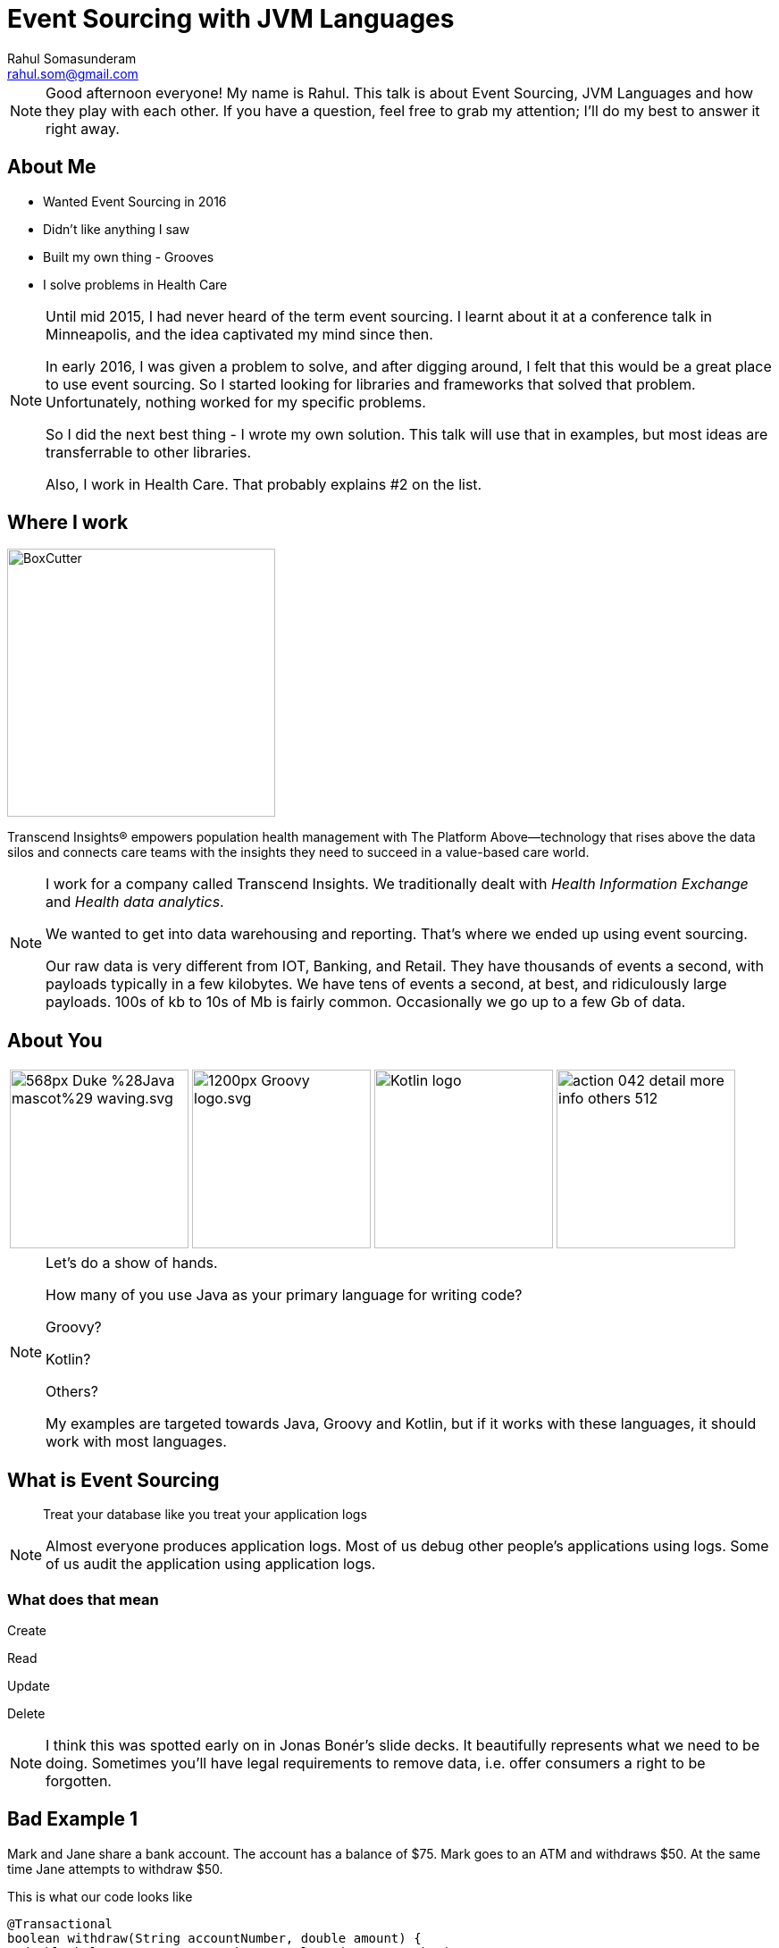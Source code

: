 = Event Sourcing with JVM Languages
Rahul Somasunderam <rahul.som@gmail.com>
:imagesdir: images
:sourcedir: snippets
:stem:
:icons: font

[NOTE.speaker]
--
Good afternoon everyone! My name is Rahul.
This talk is about Event Sourcing, JVM Languages and how they play with each other.
If you have a question, feel free to grab my attention; I'll do my best to answer it right away.
--

== About Me

[.step]
* Wanted Event Sourcing in 2016
* Didn't like anything I saw
* Built my own thing - Grooves
* I solve problems in Health Care

[NOTE.speaker]
--
Until mid 2015, I had never heard of the term event sourcing.
I learnt about it at a conference talk in Minneapolis, and the idea captivated my mind since then.

In early 2016, I was given a problem to solve, and after digging around, I felt that this would be a great place to use event sourcing.
So I started looking for libraries and frameworks that solved that problem.
Unfortunately, nothing worked for my specific problems.

So I did the next best thing - I wrote my own solution.
This talk will use that in examples, but most ideas are transferrable to other libraries.

Also, I work in Health Care.
That probably explains #2 on the list.
--

== Where I work

image::BoxCutter.png[height="300em"]

[.small]
Transcend Insights® empowers population health management with The Platform Above—technology that rises above the data silos and connects care teams with the insights they need to succeed in a value-based care world.

[NOTE.speaker]
--
I work for a company called Transcend Insights.
We traditionally dealt with _Health Information Exchange_ and _Health data analytics_.

We wanted to get into data warehousing and reporting.
That's where we ended up using event sourcing.

Our raw data is very different from IOT, Banking, and Retail.
They have thousands of events a second, with payloads typically in a few kilobytes.
We have tens of events a second, at best, and ridiculously large payloads.
100s of kb to 10s of Mb is fairly common.
Occasionally we go up to a few Gb of data.
--

[.to-top]
== About You

[cols=4]
|===
a|[.fragment]
image::https://upload.wikimedia.org/wikipedia/commons/thumb/5/5d/Duke_%28Java_mascot%29_waving.svg/568px-Duke_%28Java_mascot%29_waving.svg.png[height=200em]
a|[.fragment]
image::https://upload.wikimedia.org/wikipedia/commons/thumb/3/36/Groovy-logo.svg/1200px-Groovy-logo.svg.png[height=200em]
a|[.fragment]
image::https://upload.wikimedia.org/wikipedia/commons/b/b5/Kotlin-logo.png[height=200em]
a|[.fragment]
image::https://cdn1.iconfinder.com/data/icons/smoothline-action/30/action_042-detail-more-info-others-512.png[height=200em]
|===

[NOTE.speaker]
--
Let's do a show of hands.

How many of you use Java as your primary language for writing code?

Groovy?

Kotlin?

Others?

My examples are targeted towards Java, Groovy and Kotlin, but if it works with these languages, it should work with most languages.
--

== What is Event Sourcing

> Treat your database like you treat your application logs

[NOTE.speaker]
--
Almost everyone produces application logs.
Most of us debug other people's applications using logs.
Some of us audit the application using application logs.
--

=== What does that mean

Create

Read

[line-through]#Update#

[line-through]#Delete#

[NOTE.speaker]
--
I think this was spotted early on in Jonas Bonér's slide decks.
It beautifully represents what we need to be doing.
Sometimes you'll have legal requirements to remove data, i.e. offer consumers a right to be forgotten.
--

[background-color="darkred"]
== Bad Example 1

Mark and Jane share a bank account.
The account has a balance of $75.
Mark goes to an ATM and withdraws $50.
At the same time Jane attempts to withdraw $50.

This is what our code looks like

[source,java]
----
@Transactional
boolean withdraw(String accountNumber, double amount) {
  double balance = accountService.getBalance(accountNumber);
  if (balance > amount) {
    balance -= account;
    accountService.setBalance(accountNumber, balance);
    return true;
  } else {
    return false;
  }
}
----

++++
<script>$('#slide-bad-example-1 pre').attr('data-line', '1');</script>
++++

[NOTE.speaker]
--
A lot of text books and tutorials teach transaction management this way.
Adding `@Transactional` is what they recommend.
Actually, they teach you to start and stop transactions manually.
I would have done that, but then it wouldn't fit on a slide.

However, this is not how banks deal with transactions.
And they've been dealing with transactions since before computers were a thing.

Also I'm using `double` for `amount` instead of using `BigDecimal`.
This is also to make the slide concise.
--

=== What banks typically do

image::https://upload.wikimedia.org/wikipedia/commons/thumb/e/e1/Sparbuch_der_Deutschen_Bundespost_1986%2C_Doppelseite.jpg/2560px-Sparbuch_der_Deutschen_Bundespost_1986%2C_Doppelseite.jpg[size=90%]

[.highlighted.attribution]
--
By Deutsche Bundespost (Scan by User:Mattes) - Scan (700dpi, Millionen Farben), Public Domain
https://upload.wikimedia.org/wikipedia/commons/thumb/e/e1/Sparbuch_der_Deutschen_Bundespost_1986%2C_Doppelseite.jpg/2560px-Sparbuch_der_Deutschen_Bundespost_1986%2C_Doppelseite.jpg[Wikimedia]
--

[NOTE.speaker]
--
This is what banks typically do.
I could only find an example in German, but if you're old enough, you've seen one.
If not, welcome to the 80's.
And this is not new, it's something banks have done for 100s of years.

The columns we see there are

* timestamp
* description
* credit
* debit
* balance
* authorization

This is beautiful.

You can always look at the last line with balance and know how much money you have before writing a check.
And if you think the transactions don't add up, you can manually check that they've done calculations correctly.
--

=== But that was _Banking_

[.fragment]
If you can look at your logs and debug your application, you are already doing that.

[.fragment]
Banks defined their business model this way hundreds of years ago.

[NOTE.speaker]
--
If you are looking at application logs to confirm or deny that there is a bug, you are actually a human that's performing event sourcing on your logs.
I've done that. Several times.

Banks have trained you to debug their logs.
It's pure genius.
Getting the customer who has no access to source code, to debug the application...

If banks can do that, you can do that.
It could be a little harder, but not impossible.
But if you succeed at doing that, the benefits are huge.
--

=== What about my domain?

[cols=3]
|===
a| [source,java]
----
/* Aggregate */
class Account {
  String accountNumber;
}
----
a| [source,java]
----
/* Events */
abstract class Transaction {
  Account account;
}
class AtmWithdrawal
    extends Transaction {
  String location;
  double amount;
}
class AtmDeposit
    extends Transaction {
  String location;
  double amount;
}
----
a| [source,java]
----
/* Snapshot */
class AccountSummary {
  double balance;
}
----
|===

[NOTE.speaker]
--
So this is what a bank does.
You can clearly split this into 3 types of domain classes.
And if you try to do something similar to your domain, you can get a similar domain model too.
--

=== What about my domain?

[cols=3]
|===
a| [source,java]
----
/* Aggregate */
class Patient {
  String identifier;
  String system;
}
----
a| [source,java]
----
/* Events */
abstract class PatientEvent {
  Patient patient;
}
class MedicationPrescribed
    extends PatientEvent {
  String code;
  int quantity;
}
class ProcedurePerformed
    extends PatientEvent {
  String code;
}
----
a| [source,java]
----
/* Snapshot */
class PatientSummary {
  List<String> medications;
  List<String> procedures;
}
----
|===

[NOTE.speaker]
--
Here, I've replaced all banking related models with some Health Care related models.
--

=== Computing Snapshots

[stem]
++++
S_N = f(S_0 , E_1..E_N)
++++

[cols=">1a,4"]
|===
| asciimath:[S_N]        |  Snapshot at Version N
| asciimath:[S_0]        |  empty snapshot
| asciimath:[E_1..E_N]   |  events from position 1 through N
| asciimath:[f]          |  query
|===

[NOTE.speaker]
--
Here's the mathematics that needs to work correctly for Event Sourcing to work.

Let's assume the N-th version of the snapshot is what we want to compute.

The empty snapshot in banking is a zero balance account.
In our health care example, it would be a patient with no medications and no procedures.

We will be applying each event from position 1 through N, one at a time.
For each event, given the _before_ state of the snapshot, you should be able to compute the _after_ state.

That computation is what we call the _query_.
--

[background-color="darkred"]
== But it's not that simple

[NOTE.speaker]
--
If you've seen a business checking account, you'll know that it's possible to have hundreds of transactions in a day.
It's not feasible to keep computing the balance everytime you need to know the snapshot at version N.
--

=== Incremental Computation

This is what we would like to do

[stem]
++++
S_N = f(S_K , E_(K+1)..E_N)
++++

In Mathematics, it's called the distributive property

[stem]
++++
a+b+c = (a+b) +c
++++

[NOTE.speaker]
--
If we've got a partial computation and we can persist it, we would like to reuse it.
In Mathematics, it's called the distributive property.
--

[background-color="darkred"]
=== We're not done yet

There are special events

=== Revert

image::https://rahulsom.github.io/grooves/manual/0.2.0/RevertEvent.svg[]

[.fragment]
image::https://rahulsom.github.io/grooves/manual/0.2.0/RevertEventEffective.svg[]

[NOTE.speaker]
--
Mistakes happen.
All the time.
Users might fat finger something on your UI.
Or another application might have a bug.
Or you might allow reversal of charges as a business policy.

Regardless of why you do this, you'll want to support reverts.
In this example, we have events 1-4.
Then someone realizes that 3 was a mistake.
You never want to remove 3.
So what you do is, you create 5 that says, "forget 3 ever happened".
When computing snapshots the system will behave as if 3 never happened.
However when auditing the system, it will behave as if 3 and 5 both happened.
There isn't much value to this when only looking at balances in a bank account.
However, this can change a whole lot of things when dealing with more complex domains.
--

=== Revert Again

image::https://rahulsom.github.io/grooves/manual/0.2.0/RevertOnRevert.svg[]

[.fragment]
image::https://rahulsom.github.io/grooves/manual/0.2.0/RevertOnRevertEffective.svg[]

[NOTE.speaker]
--
Any event in your system can be reverted.
This means that a revert event can also be reverted.

In this example, 6 reverts 5.
That means 5 cannot revert 3 anymore.

Reverts actually are applied in reverse order.
That makes things like this possible.
--

=== Merge/Deprecate

image::https://rahulsom.github.io/grooves/manual/0.2.0/MergeAggregates.svg[]

[.fragment]
image::https://rahulsom.github.io/grooves/manual/0.2.0/MergeAggregatesEffective.svg[]

[NOTE.speaker]
--
In some domains, it's uncommon to create a new aggregate in a hurry.
In Health care, for example, it is extremely common.
It's more important to provide health care than it is to find the right record and keep your database clean.

So in our example now we have 2 aggregates that actually represent the same patient.
Once we realize that it's the same person, we need to convince the system to sort out the timeline and remove the duplicate.

6 tells you that Freddie is deprecated by the long standing record of Farrokh.
7 tells you that when computing Farrokh's snapshot, you should pay attention to events in Freddie's timeline as well.
--

=== Reverting a Merge

image::https://rahulsom.github.io/grooves/manual/0.2.0/RevertMergeBefore.svg[]

[.fragment]
image::https://rahulsom.github.io/grooves/manual/0.2.0/RevertMergeAfter.svg[]

[NOTE.speaker]
--
Oh, and these events can be merged too.
You want to be careful enough to revert both events at the same time.
--

[background-color="darkred"]
== Bad Example 2

[cols="1a,1a"]
|===
|Employee
[cols=">,<,>",options="header"]
!===
!ID  ! EMP_NAME  ! DEPT_ID
!1   ! Mr Spock  ! 1
!2   ! Scotty    ! 2
!3   ! Kirk      ! 3
!4   ! Janeway   ! 3
!5   ! La Forge  ! 2
!===
|Department
[cols=">,<",options="header"]
!===
!ID ! DEPT_NAME
!1  ! Science
!2  ! Engineering
!3  ! Command
!===
|===

[NOTE.speaker]
--
Here's another textbook example that I think is bad.
Here's your favorite star trek characters and their departments shown in our tables.
We are using a foreign key to point us to the right department.

This does not always work correctly.
Let's look how we would solve this in an event sourced system for a simple case first.
--

=== Joins in Event Sourcing

image::https://rahulsom.github.io/grooves/manual/0.2.0/JoinExample.svg[]

[NOTE.speaker]
--
Scotty is more of a one trick pony.
So all we need is an event in Scotty's timeline that tells us he's now in Engineering.
And another in Engineering's timeline that tells Scotty has joined.

Nothing magical about this.
--

=== Disjoins too

image::https://rahulsom.github.io/grooves/manual/0.2.0/DisjoinExample.svg[]

[NOTE.speaker]
--
Mr Spock on the other hand, is very special.
He started off as a Science officer.
Then he became Captain.
In one episode, he was an admiral.
The Star Trek wiki tells me he's now Federation Ambassador.

When he moved from Science to Command, our textbook example would stop working.
We need to preserve this information in a usable way.
--

== Grooves Domain Objects

=== Aggregates

[source,java]
----
public class Patient implements AggregateType<Long> {
    private Long id;
    private String uniqueId;
}
----

[NOTE.speaker]
--
This assumes your natural id is separate from your primary key.

If you don't need a separate natural id, good for you.
All you need then is the `id`.

The type of `id` goes into the generic type param of `AggregateType`.
--

=== Events

[source,java]
----
public abstract class PatientEvent implements
        BaseEvent<Long, Patient, Long, PatientEvent> {
    private Patient aggregate;
    private Long id;
    private String createdBy;
    private RevertEvent<Long, Patient, Long, PatientEvent> revertedBy;
    private Date timestamp;
    private Long position;

    @Override
    @NotNull
    public Observable<Patient> getAggregateObservable() {
        return aggregate != null ? just(aggregate) : empty();
    }
}
----

[NOTE.speaker]
--
This is a base class for all events that we'll be applying on `Patient`.
All these properties are required to make Grooves happy.

`createdBy` is where we'll put in some information on the authorization.

`revertedBy` is going to be transient from a database perspective.
That will allow us to build an audit ui that tells us why a certain event was reverted.
It will point to a Revert Event.

`timestamp` and `position` are going to help us work with a timeline.
Sometimes we need to look at the time of an event.
Sometimes we just care about the position of an event.

The position is interesting, in that it could be global, or it could be specific to an aggregate.

If you make it global, you can answer questions about the state of the whole system.
That works a bit like SVN used to work for versioning code.

If you make it local, then it works more locally, but it can then be used for optimistic locking.
You can try to do optimistic locking with global positioning, but the effects on scalability might not be good.

You'll notice that the type params are already getting long, and they will continue to get longer as we work on queries.
So I'll skip type parameters occasionally here.
If you end up using grooves, the documentation will guide you on them.
--

=== Real Events

[source,java]
----
public class PatientCreated extends PatientEvent {
    private String name;
}
----

[NOTE.speaker]
--
This is our first real event.
All this does for us is let us set the name for the patient at the time of creation.
--

=== Special Events

[source,java]
----
public class PatientEventReverted
        extends PatientEvent
        implements RevertEvent<Long, Patient, Long, PatientEvent> {
    private Long revertedEventId;
}
----

[NOTE.speaker]
--
At some point you will want to support the special events.
We'll take revert as an example.
Each special event has its own interface, and demands some properties be there.
Some properties will replace the getter with RxJava Observables.
--

=== Snapshots

[source,java]
----
public class PatientAccount
        implements JavaSnapshot<Long, Patient, Long, Long, PatientEvent>,
        Serializable {
    private Long id;
    private Patient aggregate;
    private Patient deprecatedBy;
    private List<Patient> deprecates = new ArrayList<>();
    private Long lastEventPosition;
    private Date lastEventTimestamp;

    private String name;
    private BigDecimal balance = new BigDecimal(0);
    private BigDecimal moneyMade = new BigDecimal(0);

    public Observable<Patient> getAggregateObservable() {
        return just(aggregate);
    }

    public Observable<Patient> getDeprecatedByObservable() {
        return just(deprecatedBy);
    }

    public Observable<Patient> getDeprecatesObservable() {
        return from(deprecates);
    }
}
----

++++
<script>$('#slide-snapshots pre').attr('data-line', '11-13');</script>
++++

[NOTE.speaker]
--
In this case, we're looking at a snapshot of a patient that will tell us how much is owed by the patient, and how much money has been made.
Pretty simple: The highlighted portions show us those properties.
The rest is to make Grooves happy.

`deprecatedBy` tells you if the aggregate that this snapshot represents has been deprecated by another aggregate.
Think of the Freddie Mercury and Farokh Bulsara example.

`deprecates` tells you of all the aggregates that were deprecated by the aggregate of this snapshot.
That helps you look up the deprecated ones to see if you need to include any event in your computation.

If you're just computing bank balances, it's easy.
If you're doing something complex like looking at multiple medications and deciding if something needs to be done for a patient, you can't take shortcuts.
--

== Grooves Queries

[NOTE.speaker]
--
Next up, lets look at what it takes to write a query.
In our mathematical representation, it was a simple function called `f`.
--

=== Satisfying grooves

[source,java]
----
public class PatientAccountQuery<...> extends QuerySupport<...> {
    ...
}
----

Could also be `VersionedQuerySupport` or `TemporalQuerySupport`

[NOTE.speaker]
--
I'm assuming for this part that you might do either kind of query, i.e. by timestamp or by position.
The position is only for events. Once it becomes a snapshot, we'll call it a version.

If you know that you'll only do one kind, you could reduce how much code you need to write.
--

=== Fetching snapshots

[source,java]
----
    @Override
    public PatientAccount createEmptySnapshot() {
        return new PatientAccount();
    }

    @Override
    public Observable<PatientAccount> getSnapshot(
            long maxPosition, Patient aggregate) {
        ...
    }

    @Override
    public Observable<PatientAccount> getSnapshot(
            Date maxTimestamp, Patient aggregate) {
        ...
    }
----

[NOTE.speaker]
--
First off we'll have to get the query to be able to do 3 things

* Produce an empty snapshot; this is like a zero balance account in banking, or a patient with no medications or procedures in our case.
* Find a snapshot that was computed and persisted earlier in the database.
 ** This could be done by a max position, i.e. find a snapshot older or equal to the desired version.
 That way we can optionally add more events to it.
 ** Or it could be done by a max timestamp. Same thing more or less.
--

=== Fetching events

[source,java]
----
    @Override
    public Observable<PatientEvent> getUncomputedEvents(
            Patient aggregate, PatientAccount lastSnapshot, long version) {

    }

    @Override
    public Observable<PatientEvent> getUncomputedEvents(
            Patient aggregate, PatientAccount lastSnapshot, Date snapshotTime) {

    }
----

[NOTE.speaker]
--
Next up, we'll find events that occur between a previous snapshot, and the desired version or timestamp.
Once we find these events, we can then apply them one after another.
--

=== Handling errors

[source,java]
----
    @Override
    default Observable<EventApplyOutcome> onException(
            Exception e, PatientAccount snapshot, PatientEvent event) {
        getLog().error("Error computing snapshot", e);
        return just(CONTINUE);
    }
----

[NOTE.speaker]
--
Sometimes your code can throw exceptions.
If it does, we need a place to catch these exceptions and decide what to do.
We might just take the simplest path and log the exception and abort the computation for this snapshot.

Or, you could collect all the exceptions, and then present them to the user in a simpler form.
This way, you can tell the user that you tried to do your best, but that wasn't good enough.

So, though you can present them with a snapshot, they should take it with a grain of salt.

You might not want to do that for a financial transaction, but if you're doing something for health care, this is much better than an error message.
The doctor can look your condition, and the warning, and then ask the patient, "Hey, you've got high blood pressure, but I don't see your blood pressure medication. Are you taking one? Let me fix the record here..."
--

=== Processing events

For languages like Java, Groovy

[source,java]
----
    public Observable<EventApplyOutcome> applyPatientCreated(
            PatientCreated event, PatientAccount snapshot) {
        if (snapshot.getAggregate() == event.getAggregate()) {
            snapshot.setName(event.getName());
        }
        return just(CONTINUE);
    }

    ...
----

[NOTE.speaker]
--
So we're going to assume your jvm language is very much like java.
This works for groovy too.

You can write a method based on the event name that applies the event to a snapshot.
Then it returns the outcome in an observable.

This needs to be done only for user events.
Special events will not come here at all, which makes sense.
The reason those events are special is they can be made to work in any domain.
What good is a library if it doesn't handle those for you.

It's a bit of a problem, in that your compiler won't tell you if you've covered all event types.
--

=== Processing events

For languages with case classes

[source,kotlin]
----
    override fun applyEvent(
        event: PatientEvent.Applicable, snapshot: PatientAccount) =
            when (event) {
                is PatientEvent.Applicable.Created -> {
                    // Your logic here
                    just(CONTINUE)
                }
                is PatientEvent.Applicable.ProcedurePerformed -> {
                    // Your logic here
                    just(CONTINUE)
                }
                is PatientEvent.Applicable.PaymentMade -> {
                    // Your logic here
                    just(CONTINUE)
                }
            }
----

[NOTE.speaker]
--
If you're using something like kotlin or scala, where you've got case classes or sealed classes, you can do this.
This example is in Kotlin, and uses a when statement as a method expression.

Now the compiler will error out if you miss out on some subclass of your events.
--

=== Events

For languages with case classes

[source,kotlin]
----
sealed class PatientEvent : BaseEvent<..> {
    // Properties and methods from equivalent java class

    sealed class Applicable : PatientEvent() {
        data class Created(val name: String) : Applicable()
        data class ProcedurePerformed(
                val code: String, val cost: Double) : Applicable()
        ..
    }

    data class Reverted(override val revertedEventId: String) :
            PatientEvent(), RevertEvent<..>
}
----

[NOTE.speaker]
--
Of course, you need to write your events using sealed classes.
This is great for Kotlin and Scala.
But what about Java and Groovy?
--

=== Completeness for Java

...and Groovy.

[source,java]
----
@Aggregate public class Patient {...}
public abstract class PatientEvent {}

@Event(Patient.class)
public class ProcedurePerformed extends PatientEvent {}
@Event(Patient.class)
public class PaymentMade extends PatientEvent {}

@Query(aggregate=Patient.class, snapshot=PatientAccount.class)
public class PatientAccountQuery {
    ...
    Observable<EventApplyOutcome> applyProcedurePerformed() {...}
    Observable<EventApplyOutcome> applyPaymentMade() {...}
}
----

[NOTE.speaker]
--
Java as well as groovy allow you to customize compilation a little bit.

Java uses Annotation Processors, Groovy uses AST Transformations.

With a few annotations, you can verify completeness at compile time.

Downsides? IDE support. Custom plugins?
--

== Gotchas

[NOTE.speaker]
--
This is my favorite part of this presentation.

Some of these are things I wish I knew before I started exploring this space.
--

[background-image="http://www.vosizneias.com/wp-content/uploads/2013/01/h_50493197.jpg"]
[%notitle]
=== Lance One

[.highlighted]#How many Tour de France General Classification Tour victories did this guy have on 2007-10-01?#

[.highlighted.attribution]
EPA/JASPER JUINEN, 22 July 2004. Sourced from http://www.vosizneias.com/wp-content/uploads/2013/01/h_50493197.jpg[vosizneias]

[NOTE.speaker]
--
Before we go into details, does anyone want to answer the question?

I don't see anyone in the hall wearing lycra or leaning their bikes against the wall.
So let's look at the raw data and see if we can answer the question.

How many Tour de France victories did Lance have on this day, 10 years ago?
--

=== Lance Armstrong

[cols="1a,1a"]
|===
|[cols="1,2a"]
!===
!1992!Joins Motorola
!1993!DNF
!1994!DNF
!1995!36
!1996!DNF
!1996-10!Diagnosed with Cancer
!1997-02!Declared cancer free
!1998!Joins US Postal
!1999!image::Jersey_yellow.svg.png[height="20px"]
!2000!image::Jersey_yellow.svg.png[height="20px"]
!2001!image::Jersey_yellow.svg.png[height="20px"]
!===

|[cols="1,2a"]
!===
!2002!image::Jersey_yellow.svg.png[height="20px"]
!2003!image::Jersey_yellow.svg.png[height="20px"]
!2004!image::Jersey_yellow.svg.png[height="20px"]
!2005!image::Jersey_yellow.svg.png[height="20px"]
!2005!Retires
!2009!Returns from retirement
!2009!3
!2010!23
!2010!Retires
!2012-10!Stripped of all wins from 1998 through 2010
!===
|===

[.highlighted.attribution]
--
Jersey images from https://upload.wikimedia.org/wikipedia/commons/thumb/2/29/Jersey_yellow.svg/2000px-Jersey_yellow.svg.png[Wikimedia commons]
--

[NOTE.speaker]
--
The victories are represented by the yellow jersey in the table.

* Is the answer 7?
* Is the answer 0?
* Is there any other answer?

Well, the fact that we have more than one answer that seems correct means, that the question is wrong.

And what's worse is, we've let our users look at the same inputs as our software and now they are convinced our software is broken.

So let's fix the problem.
--

[background-image="http://www.vosizneias.com/wp-content/uploads/2013/01/h_50493197.jpg"]
[%notitle]
=== Lance Two

[cols="3a,2,>3a"]
|===
|[.highlighted]#1. Based on what we knew in 2007, How many TdF GC Tour victories did he have on 2007-10-01?#
|
|[.highlighted]#2. Based on what we know in 2017, How many TdF GC Tour victories did he have on 2007-10-01?#

|===

[.fragment]
[.highlighted]#Ask the right question#

[NOTE.speaker]
--
There are in fact two different questions.
Now, I hope we have consistent answers.
--

=== Advice on handling data

* Be very careful about what your events look like.
* Don't worry much about what your snapshots look like.

[NOTE.speaker]
--
What I learnt was, that we need to be very careful when getting new kinds of data into the system.
Mistakes made there are very hard to correct.

Mistakes in processing data are relatively easy to correct.
--

[.to-top]
=== Communication is key

++++
<blockquote class="twitter-tweet" data-lang="en"><p lang="en" dir="ltr">95% of the cost of event sourcing projects is explaining event sourcing</p>&mdash; Scott Bellware (@sbellware) <a href="https://twitter.com/sbellware/status/873723025472016384">June 11, 2017</a></blockquote>
<script async src="//platform.twitter.com/widgets.js" charset="utf-8"></script>
++++

[NOTE.speaker]
--
Having detailed documentation on what your aggregates, events and snapshots are, really helps.

In the early days, we used tables and json and what not to communicate what we expected in our aggregates and events.

Later on we switched to using diagrams like the ones I used in this presentation.
This reduced the overhead of having to talk to several developers from many teams about what we were doing.
People just began to understand from our diagrams.
--

=== Non Event Sources of data

When the intent of the user is not clear from the datasource.

[NOTE.speaker]
--
One problem my team faced was data was not always event based.
So some system would always expose their current state as an API or a file export.
And we would have to read that and figure out what to do.

Should we break down the entire resource from this source into small atomic events?
Should we treat the whole thing as one giant event?
--

[background-image="https://www.fluentin3months.com/wp-content/uploads/2016/01/goldilocks_2.jpg"]
[%notitle]
=== Goldilocks

[.highlighted.attribution]
The Story of Goldilocks and The Three Bears, Award Publications LTD

[NOTE.speaker]
--
In the end, we decided to do different things for different kinds of sources.
It's very hard to find out what's _just right_ for a problem.
But it's worth the trial and error if you have that luxury to find what's best.
--

== Thank you

[cols=">1,<4"]
|===
|Slidedeck | http://bit.ly/2017-es[bit.ly/2017-es]
|Grooves   | https://github.com/rahulsom/grooves[github.com/rahulsom/grooves]
|===

[id="otherTalks", cols=">3,<2,<9"]
|===
| Sun 15:00 | *CON7610* | Microservices Data Patterns: CQRS and ES
| Mon 16:30 | *CON2526* | Reactive Stream Processing with Swarm and Kafka
| Mon 17:30 | *CON7474* | ES, Distributed Systems, and CQRS with Java EE
| Tue 13:15 | *CON4083* | Async by Default, Synchronous When Necessary
| Wed 14:45 | *CON4277* | Three µS Patterns to Tear Down Your Monoliths
|===

[NOTE.speaker]
--
Before I open the floor for the last questions, I would like to thank you all for coming here today.
If you go to those two urls under github, you can find the slides or the library I've created for solving these problems.

If you're interested in learning more about event sourcing, 2017 is a great year at Java One for Event Sourcing.
There are 5 other talks that have Event Sourcing or CQRS in their abstract.

Once again, thank you! And I hope you have a great time at Java One.
--
